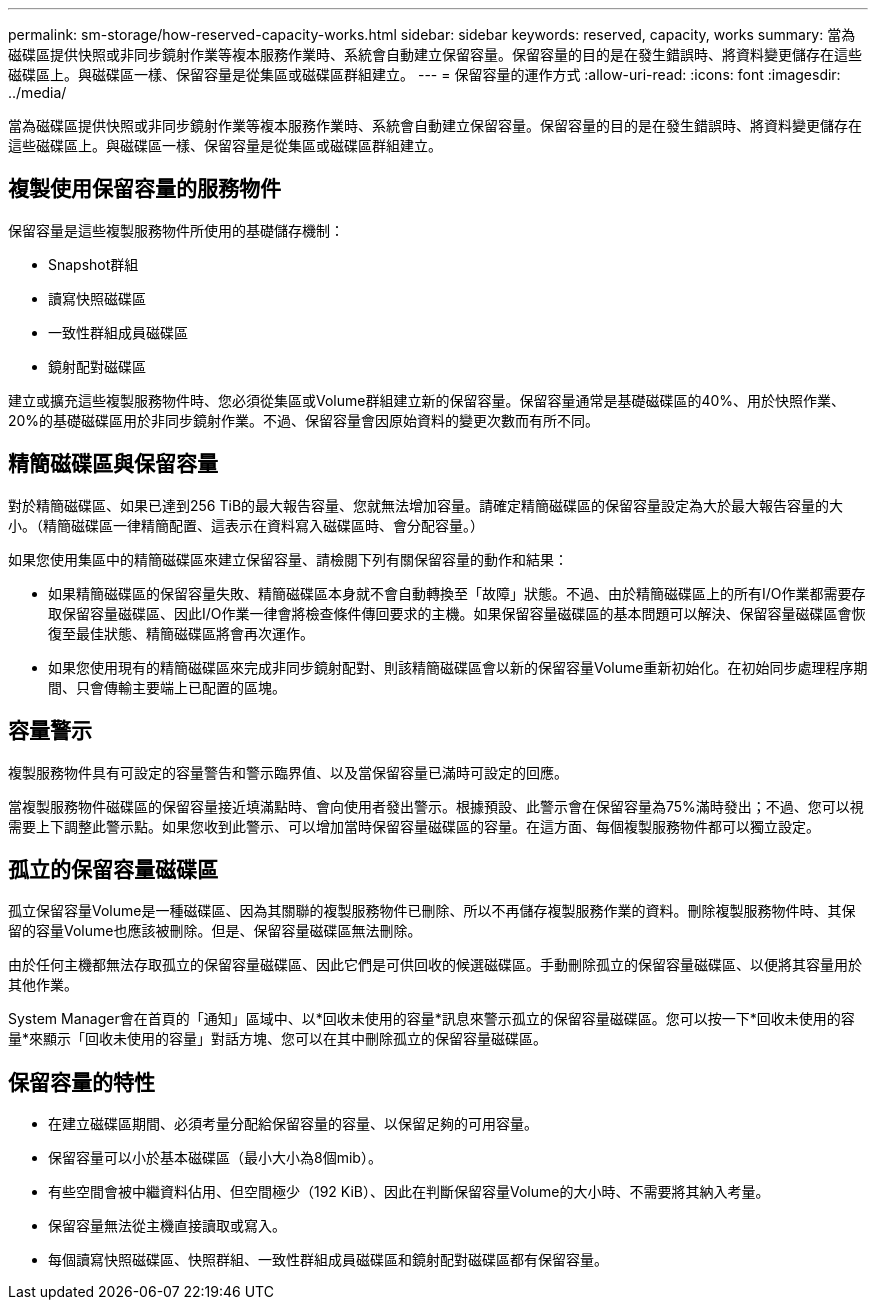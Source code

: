 ---
permalink: sm-storage/how-reserved-capacity-works.html 
sidebar: sidebar 
keywords: reserved, capacity, works 
summary: 當為磁碟區提供快照或非同步鏡射作業等複本服務作業時、系統會自動建立保留容量。保留容量的目的是在發生錯誤時、將資料變更儲存在這些磁碟區上。與磁碟區一樣、保留容量是從集區或磁碟區群組建立。 
---
= 保留容量的運作方式
:allow-uri-read: 
:icons: font
:imagesdir: ../media/


[role="lead"]
當為磁碟區提供快照或非同步鏡射作業等複本服務作業時、系統會自動建立保留容量。保留容量的目的是在發生錯誤時、將資料變更儲存在這些磁碟區上。與磁碟區一樣、保留容量是從集區或磁碟區群組建立。



== 複製使用保留容量的服務物件

保留容量是這些複製服務物件所使用的基礎儲存機制：

* Snapshot群組
* 讀寫快照磁碟區
* 一致性群組成員磁碟區
* 鏡射配對磁碟區


建立或擴充這些複製服務物件時、您必須從集區或Volume群組建立新的保留容量。保留容量通常是基礎磁碟區的40%、用於快照作業、20%的基礎磁碟區用於非同步鏡射作業。不過、保留容量會因原始資料的變更次數而有所不同。



== 精簡磁碟區與保留容量

對於精簡磁碟區、如果已達到256 TiB的最大報告容量、您就無法增加容量。請確定精簡磁碟區的保留容量設定為大於最大報告容量的大小。（精簡磁碟區一律精簡配置、這表示在資料寫入磁碟區時、會分配容量。）

如果您使用集區中的精簡磁碟區來建立保留容量、請檢閱下列有關保留容量的動作和結果：

* 如果精簡磁碟區的保留容量失敗、精簡磁碟區本身就不會自動轉換至「故障」狀態。不過、由於精簡磁碟區上的所有I/O作業都需要存取保留容量磁碟區、因此I/O作業一律會將檢查條件傳回要求的主機。如果保留容量磁碟區的基本問題可以解決、保留容量磁碟區會恢復至最佳狀態、精簡磁碟區將會再次運作。
* 如果您使用現有的精簡磁碟區來完成非同步鏡射配對、則該精簡磁碟區會以新的保留容量Volume重新初始化。在初始同步處理程序期間、只會傳輸主要端上已配置的區塊。




== 容量警示

複製服務物件具有可設定的容量警告和警示臨界值、以及當保留容量已滿時可設定的回應。

當複製服務物件磁碟區的保留容量接近填滿點時、會向使用者發出警示。根據預設、此警示會在保留容量為75%滿時發出；不過、您可以視需要上下調整此警示點。如果您收到此警示、可以增加當時保留容量磁碟區的容量。在這方面、每個複製服務物件都可以獨立設定。



== 孤立的保留容量磁碟區

孤立保留容量Volume是一種磁碟區、因為其關聯的複製服務物件已刪除、所以不再儲存複製服務作業的資料。刪除複製服務物件時、其保留的容量Volume也應該被刪除。但是、保留容量磁碟區無法刪除。

由於任何主機都無法存取孤立的保留容量磁碟區、因此它們是可供回收的候選磁碟區。手動刪除孤立的保留容量磁碟區、以便將其容量用於其他作業。

System Manager會在首頁的「通知」區域中、以*回收未使用的容量*訊息來警示孤立的保留容量磁碟區。您可以按一下*回收未使用的容量*來顯示「回收未使用的容量」對話方塊、您可以在其中刪除孤立的保留容量磁碟區。



== 保留容量的特性

* 在建立磁碟區期間、必須考量分配給保留容量的容量、以保留足夠的可用容量。
* 保留容量可以小於基本磁碟區（最小大小為8個mib）。
* 有些空間會被中繼資料佔用、但空間極少（192 KiB）、因此在判斷保留容量Volume的大小時、不需要將其納入考量。
* 保留容量無法從主機直接讀取或寫入。
* 每個讀寫快照磁碟區、快照群組、一致性群組成員磁碟區和鏡射配對磁碟區都有保留容量。

